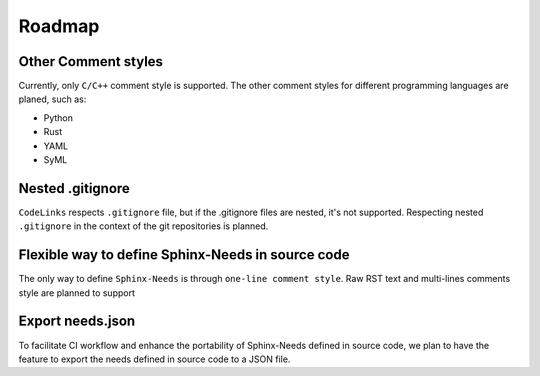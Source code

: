 .. _roadmap:

Roadmap
=======

Other Comment styles
--------------------

Currently, only ``C/C++`` comment style is supported.
The other comment styles for different programming languages are planed, such as:

- Python
- Rust
- YAML
- SyML

Nested .gitignore
-----------------

``CodeLinks`` respects ``.gitignore`` file, but if the .gitignore files are nested, it's not supported.
Respecting nested ``.gitignore`` in the context of the git repositories is planned.

Flexible way to define Sphinx-Needs in source code
--------------------------------------------------

The only way to define ``Sphinx-Needs`` is through ``one-line comment style``.
Raw RST text and multi-lines comments style are planned to support

Export needs.json
-----------------

To facilitate CI workflow and enhance the portability of Sphinx-Needs defined in source code,
we plan to have the feature to export the needs defined in source code to a JSON file.
